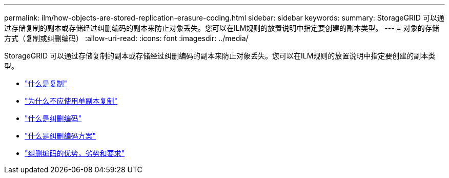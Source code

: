 ---
permalink: ilm/how-objects-are-stored-replication-erasure-coding.html 
sidebar: sidebar 
keywords:  
summary: StorageGRID 可以通过存储复制的副本或存储经过纠删编码的副本来防止对象丢失。您可以在ILM规则的放置说明中指定要创建的副本类型。 
---
= 对象的存储方式（复制或纠删编码）
:allow-uri-read: 
:icons: font
:imagesdir: ../media/


[role="lead"]
StorageGRID 可以通过存储复制的副本或存储经过纠删编码的副本来防止对象丢失。您可以在ILM规则的放置说明中指定要创建的副本类型。

* link:what-replication-is.html["什么是复制"]
* link:why-you-should-not-use-single-copy-replication.html["为什么不应使用单副本复制"]
* link:what-erasure-coding-is.html["什么是纠删编码"]
* link:what-erasure-coding-schemes-are.html["什么是纠删编码方案"]
* link:advantages-disadvantages-and-requirements-for-ec.html["纠删编码的优势，劣势和要求"]

